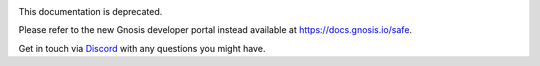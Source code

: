 .. image:: ./_static/safe-banner.svg
    :width: 200px
    :align: center
    :alt: Gnosis Safe
    :class: safe-banner


This documentation is deprecated.


Please refer to the new Gnosis developer portal instead available at https://docs.gnosis.io/safe.


Get in touch via `Discord`_ with any questions you might have.

.. _Discord: https://discordapp.com/invite/FPMRAwK
